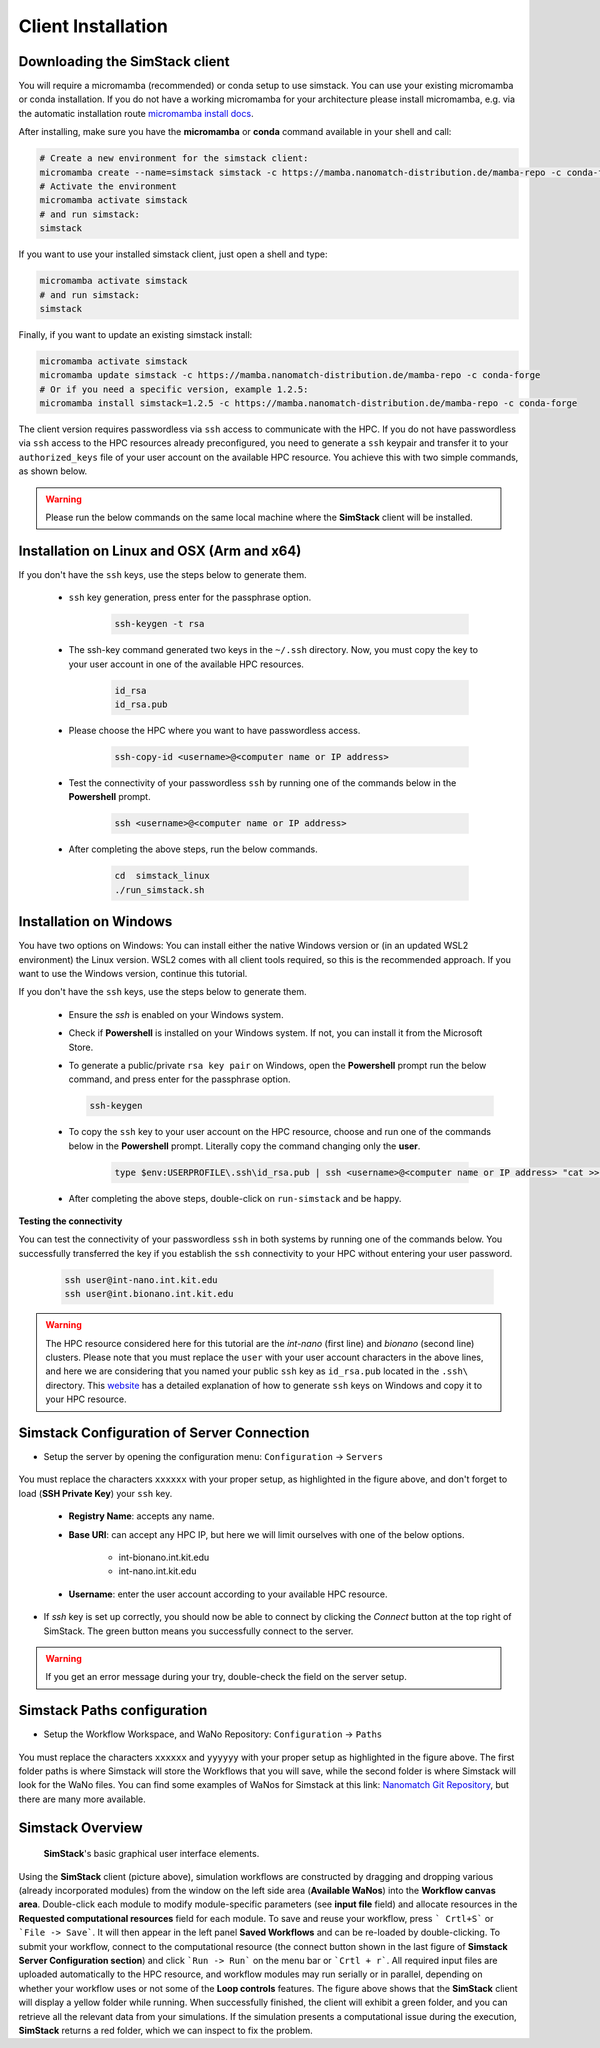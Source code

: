 ===================
Client Installation
===================

.. raw:: html

    <style> .red {color: red !important} </style>
    <style> .green {color: green !important} </style>

.. role:: red
.. role:: green


Downloading the **SimStack** client
^^^^^^^^^^^^^^^^^^^^^^^^^^^^^^^^^^^

You will require a micromamba (recommended) or conda setup to use simstack. You can use your existing micromamba or conda installation. If you do not have a working micromamba for your architecture please install micromamba, e.g. via the automatic installation route `micromamba install docs <https://mamba.readthedocs.io/en/latest/installation/micromamba-installation.html>`_.

After installing, make sure you have the **micromamba** or **conda** command available in your shell and call:

.. code-block:: bash

   # Create a new environment for the simstack client:
   micromamba create --name=simstack simstack -c https://mamba.nanomatch-distribution.de/mamba-repo -c conda-forge
   # Activate the environment
   micromamba activate simstack
   # and run simstack:
   simstack

If you want to use your installed simstack client, just open a shell and type:

.. code-block:: bash

   micromamba activate simstack
   # and run simstack:
   simstack

Finally, if you want to update an existing simstack install:

.. code-block:: bash

   micromamba activate simstack
   micromamba update simstack -c https://mamba.nanomatch-distribution.de/mamba-repo -c conda-forge
   # Or if you need a specific version, example 1.2.5:
   micromamba install simstack=1.2.5 -c https://mamba.nanomatch-distribution.de/mamba-repo -c conda-forge


The client version requires passwordless via ``ssh`` access to communicate with the HPC. If you do not have passwordless via
``ssh`` access to the HPC resources already preconfigured, you need to generate a ``ssh`` keypair and transfer it to your
``authorized_keys`` file of your user account on the available HPC resource. You achieve this with two simple commands,
as shown below.

.. warning:: Please run the below commands on the same local machine where the **SimStack** client will be installed.

Installation on Linux and OSX (Arm and x64)
^^^^^^^^^^^^^^^^^^^^^^^^^^^^^^^^^^^^^^^^^^^

If you don't have the ``ssh`` keys, use the steps below to generate them.

   * ``ssh`` key generation, press enter for the passphrase option.

      .. code-block:: bash

         ssh-keygen -t rsa

   * The ssh-key command generated two keys in the ``~/.ssh`` directory.
     Now, you must copy the key to your user account in one of the available HPC resources.

      .. code-block:: bash

        id_rsa
        id_rsa.pub

   * Please choose the HPC where you want to have passwordless access.

      .. code-block:: bash
         
         ssh-copy-id <username>@<computer name or IP address>

   * Test the connectivity of your passwordless ``ssh``  by running one of the commands below in the **Powershell** prompt.

      .. code-block:: bash
        
         ssh <username>@<computer name or IP address>

   * After completing the above steps, run the below commands.

      .. code-block:: bash

         cd  simstack_linux
         ./run_simstack.sh


Installation on Windows
^^^^^^^^^^^^^^^^^^^^^^^

You have two options on Windows: You can install either the native Windows version or (in an updated WSL2 environment) the Linux version.
WSL2 comes with all client tools required, so this is the recommended approach. If you want to use the Windows version, continue this tutorial.

If you don't have the ``ssh`` keys, use the steps below to generate them.

   * Ensure the `ssh` is enabled on your Windows system.

   * Check if **Powershell** is installed on your Windows system. If not, you can install it from the Microsoft Store.

   * To generate a public/private ``rsa key pair`` on Windows, open the **Powershell** prompt run the
     below command, and press enter for the passphrase option.

     .. code-block:: bash

         ssh-keygen

   * To copy the ``ssh`` key to your user account on the HPC resource, choose and run
     one of the commands below in the **Powershell** prompt. :green:`Literally copy the command changing only the` **user**.

      .. code:: bash

         type $env:USERPROFILE\.ssh\id_rsa.pub | ssh <username>@<computer name or IP address> "cat >> .ssh/authorized_keys"


   * After completing the above steps, double-click on ``run-simstack`` and be happy.

**Testing the connectivity**

You can test the connectivity of your passwordless ``ssh`` in both systems by running one of the
commands below. You successfully transferred the key if you establish the ``ssh`` connectivity to
your HPC without entering your user password.

   .. code-block:: bash

      ssh user@int-nano.int.kit.edu
      ssh user@int.bionano.int.kit.edu

.. warning:: The HPC resource considered here for this tutorial are the *int-nano* (first line) and *bionano*
      (second line) clusters. Please note that you must replace the ``user`` with your user account characters
      in the above lines, and here we are considering that you named your public ``ssh`` key as ``id_rsa.pub``
      located in the ``.ssh\`` directory. This `website <https://www.chrisjhart.com/Windows-10-ssh-copy-id/>`_
      has a detailed explanation of how to generate ``ssh`` keys on Windows and copy it to your HPC resource.

.. _Configuration:

Simstack Configuration of Server Connection
^^^^^^^^^^^^^^^^^^^^^^^^^^^^^^^^^^^^^^^^^^^

* Setup the server by opening the configuration menu: ``Configuration`` -> ``Servers``

.. figure:: /assets/simstack_configuration.png

You must replace the characters ``xxxxxx`` with your proper setup, as highlighted in the figure above,
and don't forget to load (**SSH Private Key**) your ``ssh`` key.

   - **Registry Name**: accepts any name.

   - **Base URI**: can accept any HPC IP, but here we will limit ourselves with one of the below options.

       - int-bionano.int.kit.edu
       - int-nano.int.kit.edu

   - **Username**: enter the user account according to your available HPC resource.


* If `ssh` key is set up correctly, you should now be able to connect by clicking the `Connect` button at the top right of SimStack.
  The green button means you successfully connect to the server.

.. figure:: /assets/simstack_gui.png

.. warning:: If you get an error message during your try, double-check the field on the server setup.


Simstack Paths configuration
^^^^^^^^^^^^^^^^^^^^^^^^^^^^

* Setup the Workflow Workspace, and WaNo Repository:   ``Configuration`` -> ``Paths``

.. figure:: /assets/Simstack_Paths.png

You must replace the characters ``xxxxxx`` and ``yyyyyy`` with your proper setup as highlighted in the figure above.
The first folder paths is where Simstack will store the Workflows that you will save, while the second folder is where
Simstack will look for the WaNo files. You can find some examples of WaNos for Simstack at this link: 
`Nanomatch Git Repository <https://github.com/NanomatchGmbH/wano.git/>`_, but there are many more available.


Simstack Overview
^^^^^^^^^^^^^^^^^

.. figure:: /assets/simstack_overview.png

        **SimStack**'s basic graphical user interface elements.

Using the **SimStack** client (picture above), simulation workflows are constructed by dragging and
dropping various  (already incorporated modules) from the window on the left side area (**Available WaNos**) into
the **Workflow canvas area**. Double-click each module to modify module-specific parameters (see **input file** field)
and allocate resources in the **Requested computational resources**  field for each module. To save and reuse your workflow, press ``` Crtl+S``` or ```File -> Save```. It will then appear in the left panel **Saved Workflows** and can be
re-loaded by double-clicking. To submit your workflow, connect to the computational resource (the connect button shown
in the last figure of **Simstack Server Configuration section**) and click ```Run -> Run``` on the menu bar
or ```Crtl + r```. All required input files are uploaded automatically to the HPC resource, and workflow modules may
run serially or in parallel, depending on whether your workflow uses or not some of the **Loop controls** features. The figure above shows that the **SimStack** client will display a yellow folder while running. When successfully finished,
the client will exhibit a green folder, and you can retrieve all the relevant data from your simulations. If the
simulation presents a computational issue during the execution, **SimStack**  returns a red folder, which we can inspect to fix the problem.
